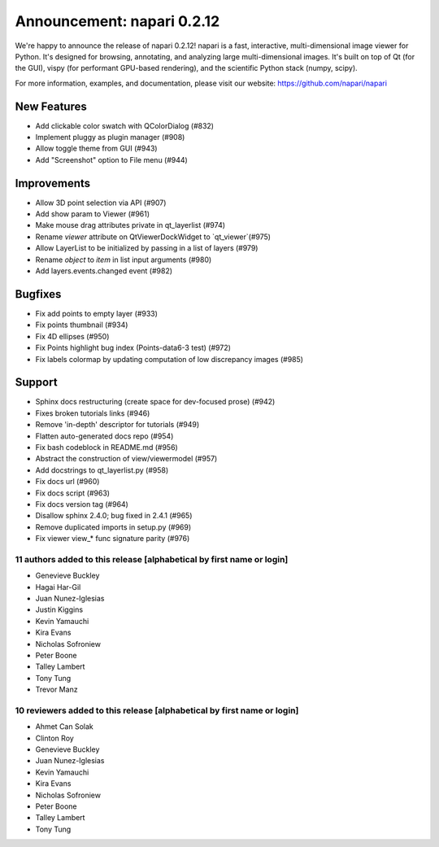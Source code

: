 Announcement: napari 0.2.12
===========================

We're happy to announce the release of napari 0.2.12!
napari is a fast, interactive, multi-dimensional image viewer for Python.
It's designed for browsing, annotating, and analyzing large multi-dimensional
images. It's built on top of Qt (for the GUI), vispy (for performant GPU-based
rendering), and the scientific Python stack (numpy, scipy).


For more information, examples, and documentation, please visit our website:
https://github.com/napari/napari

New Features
************
- Add clickable color swatch with QColorDialog (#832)
- Implement pluggy as plugin manager (#908)
- Allow toggle theme from GUI (#943)
- Add "Screenshot" option to File menu (#944)

Improvements
************
- Allow 3D point selection via API (#907)
- Add show param to Viewer (#961)
- Make mouse drag attributes private in qt_layerlist (#974)
- Rename `viewer` attribute on QtViewerDockWidget to `qt_viewer`(#975)
- Allow LayerList to be initialized by passing in a list of layers (#979)
- Rename `object` to `item` in list input arguments (#980)
- Add layers.events.changed event (#982)

Bugfixes
********
- Fix add points to empty layer (#933)
- Fix points thumbnail (#934)
- Fix 4D ellipses (#950)
- Fix Points highlight bug index (Points-data6-3 test) (#972)
- Fix labels colormap by updating computation of low discrepancy images (#985)

Support
*******
- Sphinx docs restructuring (create space for dev-focused prose) (#942)
- Fixes broken tutorials links (#946)
- Remove 'in-depth' descriptor for tutorials (#949)
- Flatten auto-generated docs repo (#954)
- Fix bash codeblock in README.md (#956)
- Abstract the construction of view/viewermodel (#957)
- Add docstrings to qt_layerlist.py (#958)
- Fix docs url (#960)
- Fix docs script (#963)
- Fix docs version tag (#964)
- Disallow sphinx 2.4.0; bug fixed in 2.4.1 (#965)
- Remove duplicated imports in setup.py (#969)
- Fix viewer view_* func signature parity (#976)

11 authors added to this release [alphabetical by first name or login]
----------------------------------------------------------------------
- Genevieve Buckley
- Hagai Har-Gil
- Juan Nunez-Iglesias
- Justin Kiggins
- Kevin Yamauchi
- Kira Evans
- Nicholas Sofroniew
- Peter Boone
- Talley Lambert
- Tony Tung
- Trevor Manz


10 reviewers added to this release [alphabetical by first name or login]
------------------------------------------------------------------------
- Ahmet Can Solak
- Clinton Roy
- Genevieve Buckley
- Juan Nunez-Iglesias
- Kevin Yamauchi
- Kira Evans
- Nicholas Sofroniew
- Peter Boone
- Talley Lambert
- Tony Tung
